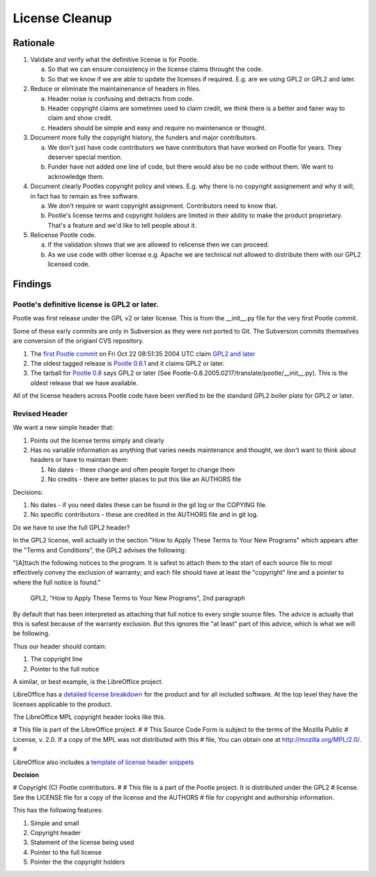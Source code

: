 .. note: This is part of these changes for easy review and stepping through
   commits.  It will land with the changes so that anyone reviewing these in
   future can see how it evolved. But it will be removed from the actual code
   as a final step and moved to the wiki for future reference.


License Cleanup
===============


Rationale
---------

1. Validate and verify what the definitive license is for Pootle.

   a) So that we can ensure consistency in the license claims throught the
      code.
   b) So that we know if we are able to update the licenses if required. E.g.
      are we using GPL2 or GPL2 and later.

2. Reduce or eliminate the maintainenance of headers in files.

   a) Header noise is confusing and detracts from code.
   b) Header copyright claims are sometimes used to claim credit, we think
      there is a better and fairer way to claim and show credit.
   c) Headers should be simple and easy and require no maintenance or
      thought.

3. Document more fully the copyright history, the funders and major
   contributors.

   a) We don't just have code contributors we have contributors that have
      worked on Pootle for years.  They deserver special mention.
   b) Funder have not added one line of code, but there would also be no code
      without them.  We want to acknowledge them.

4. Document clearly Pootles copyright policy and views. E.g. why there is no
   copyright assignement and why it will, in fact has to remain as free
   software.

   a) We don't require or want copyright assignment. Contributors need to
      know that.
   b) Pootle's license terms and copyright holders are limited in their
      ability to make the product proprietary.  That's a feature and we'd
      like to tell people about it.

5. Relicense Pootle code.

   a) If the validation shows that we are allowed to relicense then we can
      proceed.
   b) As we use code with other license e.g. Apache we are technical not
      allowed to distribute them with our GPL2 licensed code.


Findings
--------

Pootle's definitive license is GPL2 or later.
~~~~~~~~~~~~~~~~~~~~~~~~~~~~~~~~~~~~~~~~~~~~~

Pootle was first release under the GPL v2 or later license.  This is from the
__init__.py file for the very first Pootle commit.

Some of these early commits are only in Subversion as they were not ported to
Git.  The Subversion commits themselves are conversion of the origianl CVS
repository.

1. The `first Pootle commit
   <http://translate.svn.sourceforge.net/viewvc/translate?view=revision&revision=609>`_
   on Fri Oct 22 08:51:35 2004 UTC claim `GPL2 and later
   <http://translate.svn.sourceforge.net/viewvc/translate/trunk/translate/pootle/__init__.py?view=markup&pathrev=609>`_
2. The oldest tagged release is `Pootle 0.6.1
   <http://translate.svn.sourceforge.net/viewvc/translate/src/tags/pootle-0-6-1/Pootle/__init__.py?revision=3282&view=markup>`_
   and it claims GPL2 or later.
3. The tarball for `Pootle 0.8
   <http://sourceforge.net/projects/translate/files/Pootle/2005-02-17/Pootle-0.8.2005.0217.tar.gz/download>`_
   says GPL2 or later (See Pootle-0.8.2005.0217/translate/pootle/__init__.py).
   This is the oldest release that we have available.

All of the license headers across Pootle code have been verified to be the
standard GPL2 boiler plate for GPL2 or later.


Revised Header
~~~~~~~~~~~~~~

We want a new simple header that:

1. Points out the license terms simply and clearly
2. Has no variable information as anything that varies needs maintenance and
   thought, we don't want to think about headers or have to maintain them:

   1. No dates - these change and often people forget to change them
   2. No credits - there are better places to put this like an AUTHORS file


Decisions:

1. No dates - if you need dates these can be found in the git log or the
   COPYING file.
2. No specific contributors - these are credited in the AUTHORS file and in git
   log.

Do we have to use the full GPL2 header?

In the GPL2 license, well actually in the section "How to Apply These Terms to
Your New Programs" which appears after the "Terms and Conditions", the GPL2
advises the following:

"[A]ttach the following notices to the program. It is safest to attach them to
the start of each source file to most effectively convey the exclusion of
warranty; and each file should have at least the "copyright" line and a pointer
to where the full notice is found."
           GPL2, "How to Apply These Terms to Your New Programs", 2nd paragraph

By default that has been interpreted as attaching that full notice to every
single source files.  The advice is actually that this is safest because of the
warranty exclusion.  But this ignores the "at least" part of this advice, which
is what we will be following.

Thus our header should contain:

1. The copyright line
2. Pointer to the full notice

A similar, or best example, is the LibreOffice project.

LibreOffice has a `detailed license breakdown
<http://cgit.freedesktop.org/libreoffice/core/tree/readlicense_oo/license/LICENSE>`_
for the product and for all included software.  At the top level they have the
licenses applicable to the product.

The LibreOffice MPL copyright header looks like this.

# This file is part of the LibreOffice project.
#
# This Source Code Form is subject to the terms of the Mozilla Public
# License, v. 2.0. If a copy of the MPL was not distributed with this
# file, You can obtain one at http://mozilla.org/MPL/2.0/.
#

LibreOffice also includes a `template of license header snippets
<http://cgit.freedesktop.org/libreoffice/core/tree/TEMPLATE.SOURCECODE.HEADER>`_


**Decision**

# Copyright (C) Pootle contributors.
#
# This file is a part of the Pootle project. It is distributed under the GPL2
# license. See the LICENSE file for a copy of the license and the AUTHORS
# file for copyright and authorship information.

This has the following features:

1. Simple and small
2. Copyright header
3. Statement of the license being used
4. Pointer to the full license
5. Pointer the the copyright holders
